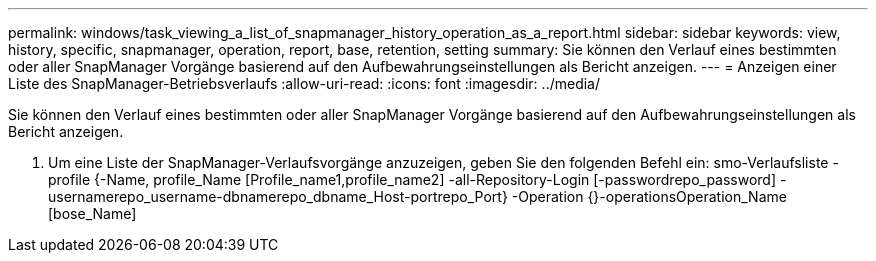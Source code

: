 ---
permalink: windows/task_viewing_a_list_of_snapmanager_history_operation_as_a_report.html 
sidebar: sidebar 
keywords: view, history, specific, snapmanager, operation, report, base, retention, setting 
summary: Sie können den Verlauf eines bestimmten oder aller SnapManager Vorgänge basierend auf den Aufbewahrungseinstellungen als Bericht anzeigen. 
---
= Anzeigen einer Liste des SnapManager-Betriebsverlaufs
:allow-uri-read: 
:icons: font
:imagesdir: ../media/


[role="lead"]
Sie können den Verlauf eines bestimmten oder aller SnapManager Vorgänge basierend auf den Aufbewahrungseinstellungen als Bericht anzeigen.

. Um eine Liste der SnapManager-Verlaufsvorgänge anzuzeigen, geben Sie den folgenden Befehl ein: smo-Verlaufsliste -profile {-Name, profile_Name [Profile_name1,profile_name2] -all-Repository-Login [-passwordrepo_password] -usernamerepo_username-dbnamerepo_dbname_Host-portrepo_Port} -Operation {}-operationsOperation_Name [bose_Name]

